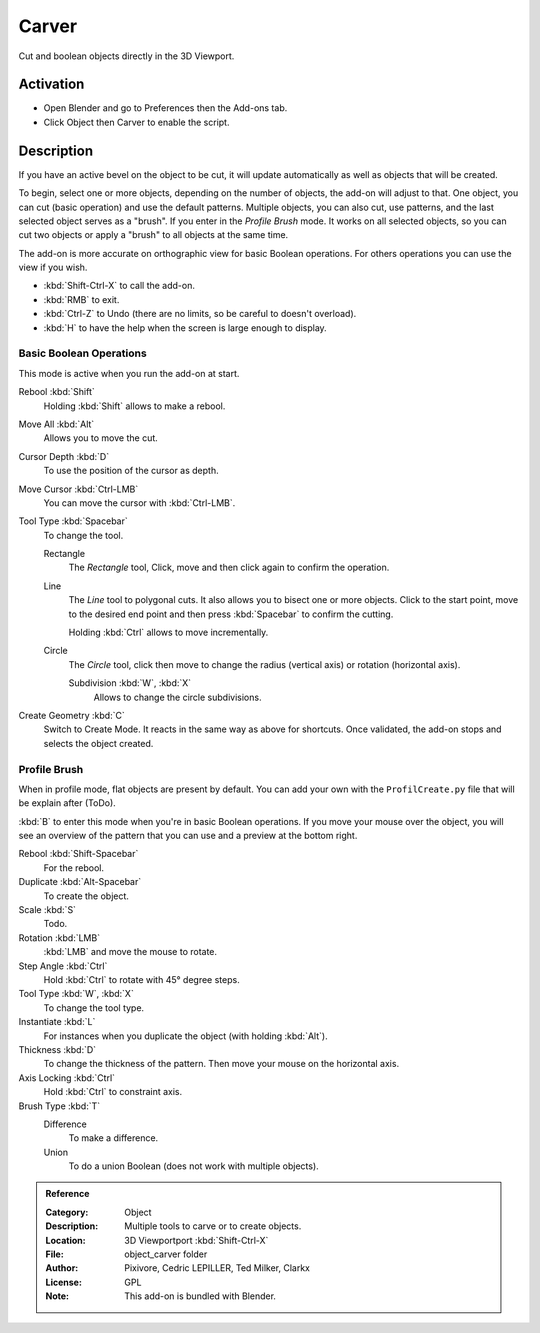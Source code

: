 
******
Carver
******

Cut and boolean objects directly in the 3D Viewport.


Activation
==========

- Open Blender and go to Preferences then the Add-ons tab.
- Click Object then Carver to enable the script.


Description
===========

If you have an active bevel on the object to be cut,
it will update automatically as well as objects that will be created.

To begin, select one or more objects, depending on the number of objects, the add-on will adjust to that.
One object, you can cut (basic operation) and use the default patterns.
Multiple objects, you can also cut, use patterns, and the last selected object serves as a "brush".
If you enter in the *Profile Brush* mode.
It works on all selected objects, so you can cut two objects or apply a "brush" to all objects at the same time.

The add-on is more accurate on orthographic view for basic Boolean operations.
For others operations you can use the view if you wish.

- :kbd:`Shift-Ctrl-X` to call the add-on.
- :kbd:`RMB` to exit.
- :kbd:`Ctrl-Z` to Undo (there are no limits, so be careful to doesn't overload).
- :kbd:`H` to have the help when the screen is large enough to display.


Basic Boolean Operations
------------------------

This mode is active when you run the add-on at start.

Rebool :kbd:`Shift`
   Holding :kbd:`Shift` allows to make a rebool.
Move All :kbd:`Alt`
   Allows you to move the cut.
Cursor Depth :kbd:`D`
   To use the position of the cursor as depth.
Move Cursor :kbd:`Ctrl-LMB`
   You can move the cursor with :kbd:`Ctrl-LMB`.

Tool Type :kbd:`Spacebar`
   To change the tool.

   Rectangle
      The *Rectangle* tool, Click, move and then click again to confirm the operation.
   Line
      The *Line* tool to polygonal cuts. It also allows you to bisect one or more objects.
      Click to the start point, move to the desired end point and then press :kbd:`Spacebar` to confirm the cutting.

      Holding :kbd:`Ctrl` allows to move incrementally.
   Circle
      The *Circle* tool, click then move to change the radius (vertical axis) or rotation (horizontal axis).

      Subdivision :kbd:`W`, :kbd:`X`
         Allows to change the circle subdivisions.

Create Geometry :kbd:`C`
   Switch to Create Mode. It reacts in the same way as above for shortcuts.
   Once validated, the add-on stops and selects the object created.


Profile Brush
-------------

When in profile mode, flat objects are present by default.
You can add your own with the ``ProfilCreate.py`` file that will be explain after (ToDo).

:kbd:`B` to enter this mode when you're in basic Boolean operations.
If you move your mouse over the object, you will see an overview of the pattern that
you can use and a preview at the bottom right.

Rebool :kbd:`Shift-Spacebar`
   For the rebool.
Duplicate :kbd:`Alt-Spacebar`
   To create the object.
Scale :kbd:`S`
   Todo.
Rotation :kbd:`LMB`
   :kbd:`LMB` and move the mouse to rotate.
Step Angle :kbd:`Ctrl`
   Hold :kbd:`Ctrl` to rotate with 45° degree steps.

Tool Type :kbd:`W`, :kbd:`X`
   To change the tool type.
Instantiate :kbd:`L`
   For instances when you duplicate the object (with holding :kbd:`Alt`).
Thickness :kbd:`D`
   To change the thickness of the pattern. Then move your mouse on the horizontal axis.
Axis Locking :kbd:`Ctrl`
   Hold :kbd:`Ctrl` to constraint axis.

Brush Type :kbd:`T`
   Difference
      To make a difference.
   Union
      To do a union Boolean (does not work with multiple objects).


.. admonition:: Reference
   :class: refbox

   :Category:  Object
   :Description: Multiple tools to carve or to create objects.
   :Location: 3D Viewportport :kbd:`Shift-Ctrl-X`
   :File: object_carver folder
   :Author: Pixivore, Cedric LEPILLER, Ted Milker, Clarkx
   :License: GPL
   :Note: This add-on is bundled with Blender.

